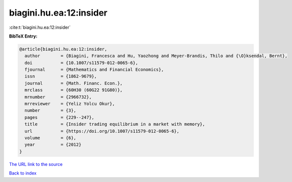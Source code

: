 biagini.hu.ea:12:insider
========================

:cite:t:`biagini.hu.ea:12:insider`

**BibTeX Entry:**

.. code-block:: bibtex

   @article{biagini.hu.ea:12:insider,
     author        = {Biagini, Francesca and Hu, Yaozhong and Meyer-Brandis, Thilo and {\O}ksendal, Bernt},
     doi           = {10.1007/s11579-012-0065-6},
     fjournal      = {Mathematics and Financial Economics},
     issn          = {1862-9679},
     journal       = {Math. Financ. Econ.},
     mrclass       = {60H30 (60G22 91G80)},
     mrnumber      = {2966732},
     mrreviewer    = {Yeliz Yolcu Okur},
     number        = {3},
     pages         = {229--247},
     title         = {Insider trading equilibrium in a market with memory},
     url           = {https://doi.org/10.1007/s11579-012-0065-6},
     volume        = {6},
     year          = {2012}
   }

`The URL link to the source <https://doi.org/10.1007/s11579-012-0065-6>`__


`Back to index <../By-Cite-Keys.html>`__

